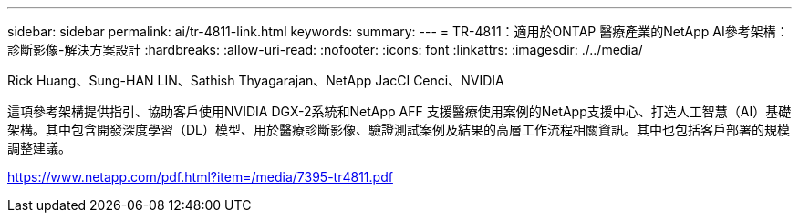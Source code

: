 ---
sidebar: sidebar 
permalink: ai/tr-4811-link.html 
keywords:  
summary:  
---
= TR-4811：適用於ONTAP 醫療產業的NetApp AI參考架構：診斷影像-解決方案設計
:hardbreaks:
:allow-uri-read: 
:nofooter: 
:icons: font
:linkattrs: 
:imagesdir: ./../media/


Rick Huang、Sung-HAN LIN、Sathish Thyagarajan、NetApp JacCI Cenci、NVIDIA

這項參考架構提供指引、協助客戶使用NVIDIA DGX-2系統和NetApp AFF 支援醫療使用案例的NetApp支援中心、打造人工智慧（AI）基礎架構。其中包含開發深度學習（DL）模型、用於醫療診斷影像、驗證測試案例及結果的高層工作流程相關資訊。其中也包括客戶部署的規模調整建議。

link:https://www.netapp.com/pdf.html?item=/media/7395-tr4811.pdf["https://www.netapp.com/pdf.html?item=/media/7395-tr4811.pdf"^]
